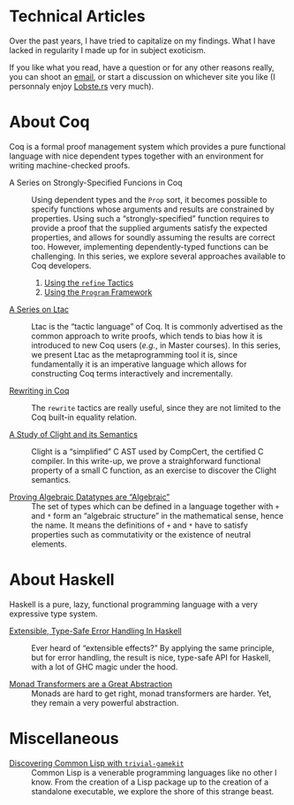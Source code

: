#+OPTIONS: toc:nil num:nil

#+BEGIN_EXPORT html
<h1>Technical Articles</h1>
#+END_EXPORT

Over the past years, I have tried to capitalize on my findings. What I have
lacked in regularity I made up for in subject exoticism.

If you like what you read, have a question or for any other reasons really, you
can shoot an [[mailto:lthms@soap.coffee][email]], or start a discussion on
whichever site you like (I personnaly enjoy
[[https://lobste.rs/search?q=domain%3Asoap.coffee&what=stories&order=relevance][Lobste.rs]]
very much).

* About Coq

Coq is a formal proof management system which provides a pure functional
language with nice dependent types together with an environment for writing
machine-checked proofs.

- A Series on Strongly-Specified Funcions in Coq ::
  Using dependent types and the ~Prop~ sort, it becomes possible to specify
  functions whose arguments and results are constrained by properties.
  Using such a “strongly-specified” function requires to provide a proof that
  the supplied arguments satisfy the expected properties, and allows for soundly
  assuming the results are correct too. However, implementing dependently-typed
  functions can be challenging. In this series, we explore several approaches
  available to Coq developers.

  1. [[./posts/StronglySpecifiedFunctions.html][Using the ~refine~ Tactics]]
  2. [[./posts/StronglySpecifiedFunctionsProgram.html][Using the ~Program~ Framework]]

- [[./posts/Ltac.org][A Series on Ltac]] ::
  Ltac is the “tactic language” of Coq. It is commonly advertised as the common
  approach to write proofs, which tends to bias how it is introduced to new Coq
  users (/e.g./, in Master courses). In this series, we present Ltac as the
  metaprogramming tool it is, since fundamentally it is an imperative language
  which allows for constructing Coq terms interactively and incrementally.

- [[./posts/RewritingInCoq.html][Rewriting in Coq]] ::
  The ~rewrite~ tactics are really useful, since they are not limited to the Coq
  built-in equality relation.

- [[./posts/ClightIntroduction.html][A Study of Clight and its Semantics]] ::
  Clight is a “simplified” C AST used by CompCert, the certified C compiler. In
  this write-up, we prove a straighforward functional property of a small C
  function, as an exercise to discover the Clight semantics.

- [[./posts/AlgebraicDatatypes.html][Proving Algebraic Datatypes are “Algebraic”]] ::
  The set of types which can be defined in a language together with ~+~ and ~*~
  form an “algebraic structure” in the mathematical sense, hence the name. It
  means the definitions of ~+~ and ~*~ have to satisfy properties such as
  commutativity or the existence of neutral elements.

* About Haskell

Haskell is a pure, lazy, functional programming language with a very expressive
type system.

- [[./posts/ExtensibleTypeSafeErrorHandling.html][Extensible, Type-Safe Error Handling In Haskell]] ::
  Ever heard of “extensible effects?” By applying the same principle, but for
  error handling, the result is nice, type-safe API for Haskell, with a lot of
  GHC magic under the hood.

- [[./posts/MonadTransformers.org][Monad Transformers are a Great Abstraction]] ::
  Monads are hard to get right, monad transformers are harder. Yet, they remain
  a very powerful abstraction.

* Miscellaneous

- [[./posts/DiscoveringCommonLisp.html][Discovering Common Lisp with ~trivial-gamekit~]] ::
  Common Lisp is a venerable programming languages like no other I know.  From
  the creation of a Lisp package up to the creation of a standalone executable,
  we explore the shore of this strange beast.
